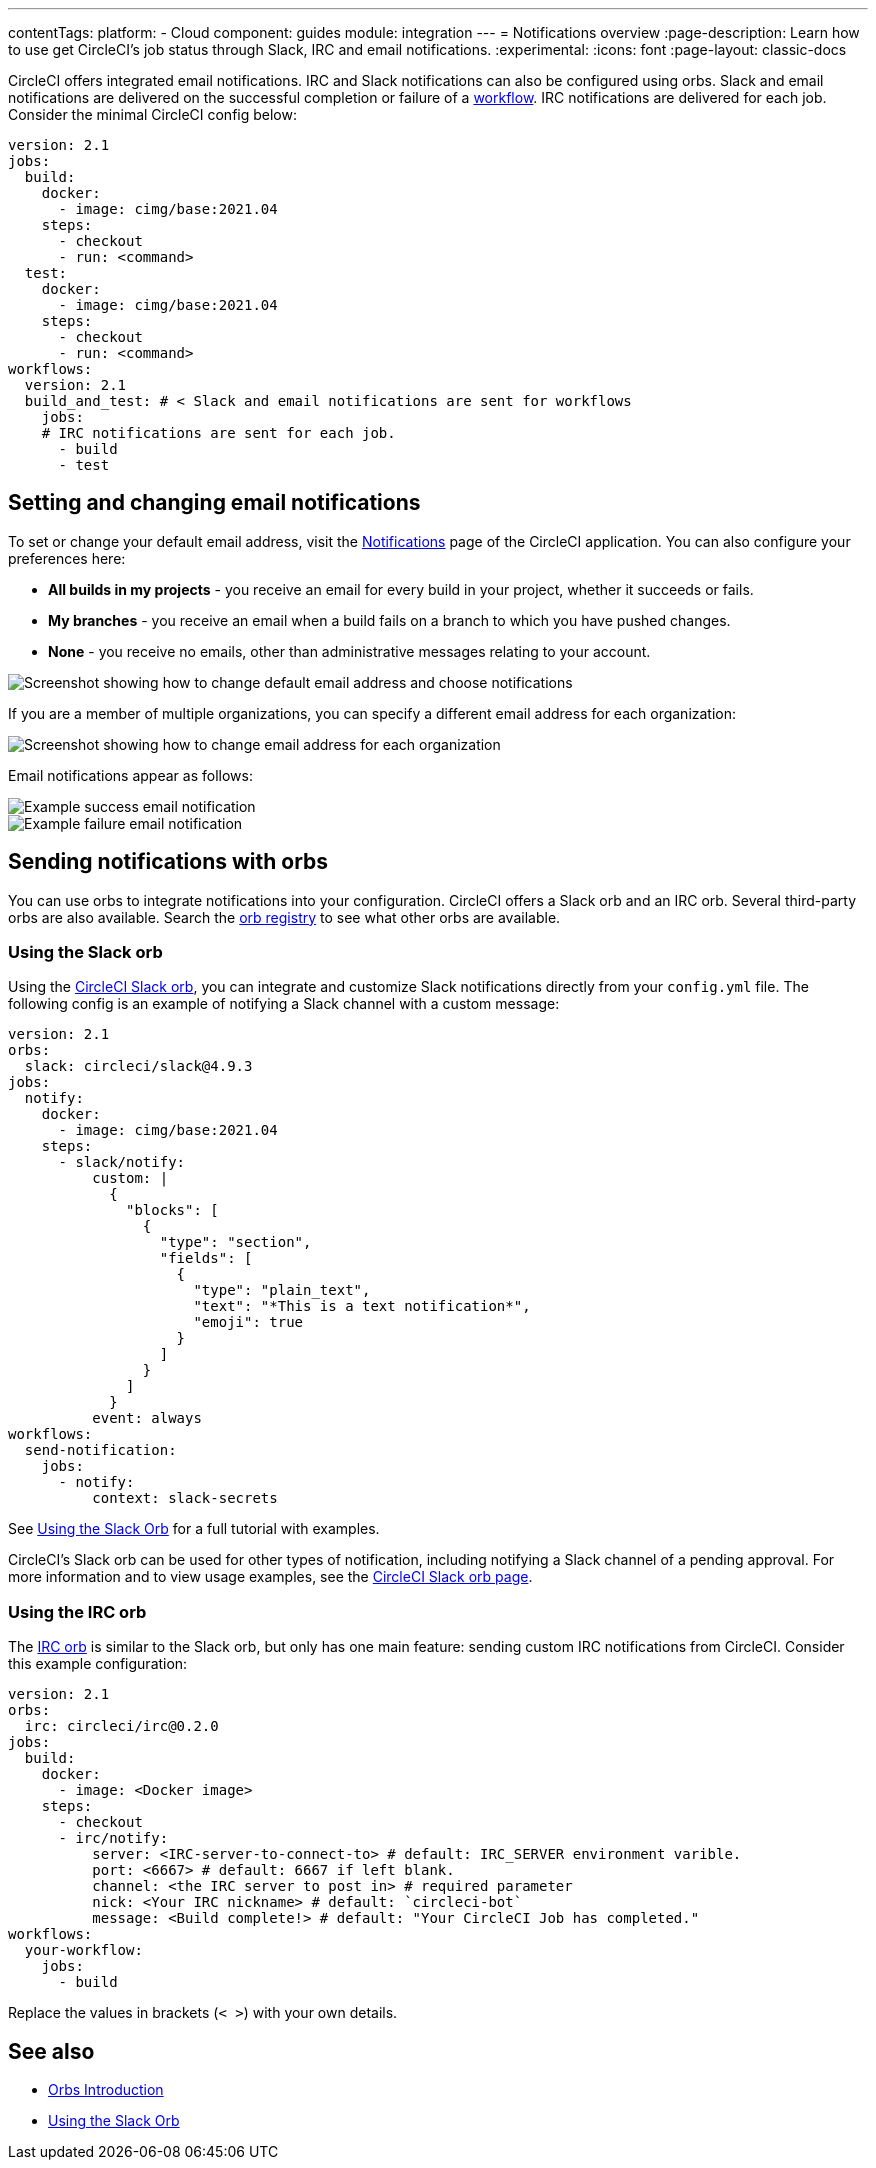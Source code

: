 ---
contentTags:
  platform:
  - Cloud
component: guides
module: integration
---
= Notifications overview
:page-description: Learn how to use get CircleCI's job status through Slack, IRC and email notifications.
:experimental:
:icons: font
:page-layout: classic-docs

CircleCI offers integrated email notifications. IRC and Slack notifications can also be configured using orbs. Slack and email notifications are delivered on the successful completion or failure of a xref:workflows#[workflow]. IRC notifications are delivered for each job. Consider the minimal CircleCI config below:

[,yaml]
----
version: 2.1
jobs:
  build:
    docker:
      - image: cimg/base:2021.04
    steps:
      - checkout
      - run: <command>
  test:
    docker:
      - image: cimg/base:2021.04
    steps:
      - checkout
      - run: <command>
workflows:
  version: 2.1
  build_and_test: # < Slack and email notifications are sent for workflows
    jobs:
    # IRC notifications are sent for each job.
      - build
      - test
----

[#set-or-change-email-notifications]
== Setting and changing email notifications

To set or change your default email address, visit the link:https://app.circleci.com/settings/user/notifications[Notifications] page of the CircleCI application. You can also configure your preferences here:

* *All builds in my projects* - you receive an email for every build in your project, whether it succeeds or fails.
* *My branches* - you receive an email when a build fails on a branch to which you have pushed changes.
* *None* - you receive no emails, other than administrative messages relating to your account.

image::email-notifications.png[Screenshot showing how to change default email address and choose notifications]

If you are a member of multiple organizations, you can specify a different email address for each organization:

image::project-notifications.png[Screenshot showing how to change email address for each organization]

Email notifications appear as follows:

image::notification-email-success.png[Example success email notification]

image::notification-email-failure.png[Example failure email notification]

[#notifications-with-orbs]
== Sending notifications with orbs

You can use orbs to integrate notifications into your configuration. CircleCI offers a Slack orb and an IRC orb. Several third-party orbs are also available. Search the link:https://circleci.com/developer/orbs?query=notification&filterBy=all[orb registry] to see what other orbs are available.

[#using-the-slack-orb]
=== Using the Slack orb

Using the link:https://circleci.com/developer/orbs/orb/circleci/slack[CircleCI Slack orb], you can integrate and customize Slack notifications directly from your `config.yml` file. The following config is an example of notifying a Slack channel with a custom message:

[,yaml]
----
version: 2.1
orbs:
  slack: circleci/slack@4.9.3
jobs:
  notify:
    docker:
      - image: cimg/base:2021.04
    steps:
      - slack/notify:
          custom: |
            {
              "blocks": [
                {
                  "type": "section",
                  "fields": [
                    {
                      "type": "plain_text",
                      "text": "*This is a text notification*",
                      "emoji": true
                    }
                  ]
                }
              ]
            }
          event: always
workflows:
  send-notification:
    jobs:
      - notify:
          context: slack-secrets
----

See xref:slack-orb-tutorial#[Using the Slack Orb] for a full tutorial with examples.

CircleCI's Slack orb can be used for other types of notification, including notifying a Slack channel of a pending approval. For more information and to view usage examples, see the link:https://circleci.com/developer/orbs/orb/circleci/slack[CircleCI Slack orb page].

[#using-the-irc-orb]
=== Using the IRC orb

The link:https://circleci.com/developer/orbs/orb/circleci/irc[IRC orb] is similar to the Slack orb, but only has one main feature: sending custom IRC notifications from CircleCI. Consider this example configuration:

[,yaml]
----
version: 2.1
orbs:
  irc: circleci/irc@0.2.0
jobs:
  build:
    docker:
      - image: <Docker image>
    steps:
      - checkout
      - irc/notify:
          server: <IRC-server-to-connect-to> # default: IRC_SERVER environment varible.
          port: <6667> # default: 6667 if left blank.
          channel: <the IRC server to post in> # required parameter
          nick: <Your IRC nickname> # default: `circleci-bot`
          message: <Build complete!> # default: "Your CircleCI Job has completed."
workflows:
  your-workflow:
    jobs:
      - build
----

Replace the values in brackets (`< >`) with your own details.

== See also

* xref:orb-intro#[Orbs Introduction]
* xref:slack-orb-tutorial#[Using the Slack Orb]
